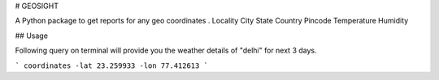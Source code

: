 # GEOSIGHT

A Python package to get reports for any geo coordinates .
Locality
City
State
Country
Pincode
Temperature
Humidity

## Usage

Following query on terminal will provide you the weather details of "delhi" for next 3 days.

```
coordinates -lat 23.259933 -lon 77.412613
```


